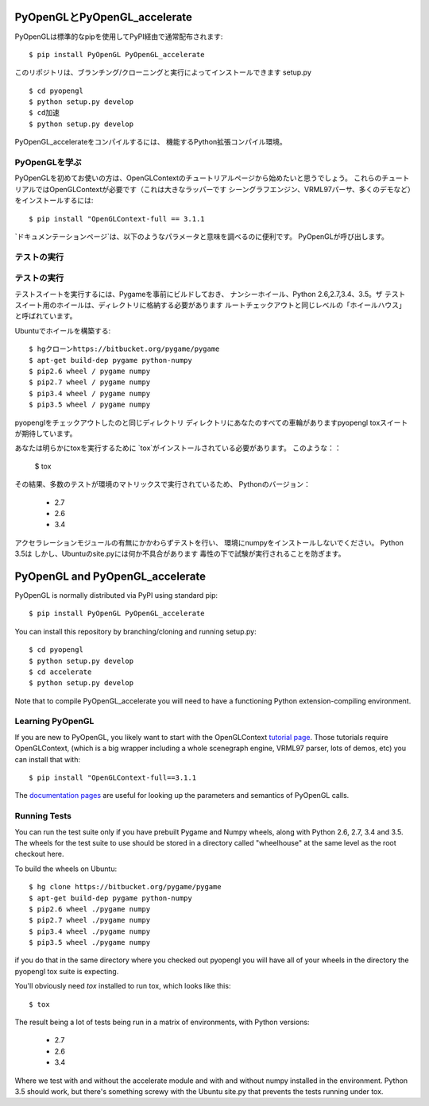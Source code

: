 
PyOpenGLとPyOpenGL_accelerate
=================================

PyOpenGLは標準的なpipを使用してPyPI経由で通常配布されます::

    $ pip install PyOpenGL PyOpenGL_accelerate

このリポジトリは、ブランチング/クローニングと実行によってインストールできます
setup.py ::

    $ cd pyopengl
    $ python setup.py develop
    $ cd加速
    $ python setup.py develop

PyOpenGL_accelerateをコンパイルするには、
機能するPython拡張コンパイル環境。

PyOpenGLを学ぶ
-----------------

PyOpenGLを初めてお使いの方は、OpenGLContextのチュートリアルページから始めたいと思うでしょう。
これらのチュートリアルではOpenGLContextが必要です（これは大きなラッパーです
シーングラフエンジン、VRML97パーサ、多くのデモなど）をインストールするには::

    $ pip install "OpenGLContext-full == 3.1.1

`ドキュメンテーションページ`は、以下のようなパラメータと意味を調べるのに便利です。
PyOpenGLが呼び出します。

.. _`tutorial page`：http://pyopengl.sourceforge.net/context/tutorials/index.html
.. _`documentation pages`：http://pyopengl.sourceforge.net/documentation/


テストの実行
--------------
テストの実行
--------------

テストスイートを実行するには、Pygameを事前にビルドしておき、
ナンシーホイール、Python 2.6,2.7,3.4、3.5。ザ
テストスイート用のホイールは、ディレクトリに格納する必要があります
ルートチェックアウトと同じレベルの「ホイールハウス」と呼ばれています。

Ubuntuでホイールを構築する::

    $ hgクローンhttps://bitbucket.org/pygame/pygame
    $ apt-get build-dep pygame python-numpy
    $ pip2.6 wheel / pygame numpy
    $ pip2.7 wheel / pygame numpy
    $ pip3.4 wheel / pygame numpy
    $ pip3.5 wheel / pygame numpy

pyopenglをチェックアウトしたのと同じディレクトリ
ディレクトリにあなたのすべての車輪がありますpyopengl
toxスイートが期待しています。

あなたは明らかにtoxを実行するために `tox`がインストールされている必要があります。
このような：：

    $ tox

その結果、多数のテストが環境のマトリックスで実行されているため、
Pythonのバージョン：

    * 2.7
    * 2.6
    * 3.4

アクセラレーションモジュールの有無にかかわらずテストを行い、
環境にnumpyをインストールしないでください。 Python 3.5は
しかし、Ubuntuのsite.pyには何か不具合があります
毒性の下で試験が実行されることを防ぎます。






PyOpenGL and PyOpenGL_accelerate
=================================

PyOpenGL is normally distributed via PyPI using standard pip::

    $ pip install PyOpenGL PyOpenGL_accelerate

You can install this repository by branching/cloning and running
setup.py::

    $ cd pyopengl
    $ python setup.py develop
    $ cd accelerate
    $ python setup.py develop

Note that to compile PyOpenGL_accelerate you will need to have 
a functioning Python extension-compiling environment.

Learning PyOpenGL
-----------------

If you are new to PyOpenGL, you likely want to start with the OpenGLContext `tutorial page`_.
Those tutorials require OpenGLContext, (which is a big wrapper including a whole
scenegraph engine, VRML97 parser, lots of demos, etc) you can install that with::

    $ pip install "OpenGLContext-full==3.1.1

The `documentation pages`_ are useful for looking up the parameters and semantics of 
PyOpenGL calls.

.. _`tutorial page`: http://pyopengl.sourceforge.net/context/tutorials/index.html
.. _`documentation pages`: http://pyopengl.sourceforge.net/documentation/


Running Tests
--------------

You can run the test suite only if you have prebuilt Pygame and 
Numpy wheels, along with Python 2.6, 2.7, 3.4 and 3.5. The 
wheels for the test suite to use should be stored in a directory
called "wheelhouse" at the same level as the root checkout here.

To build the wheels on Ubuntu::

    $ hg clone https://bitbucket.org/pygame/pygame
    $ apt-get build-dep pygame python-numpy
    $ pip2.6 wheel ./pygame numpy
    $ pip2.7 wheel ./pygame numpy
    $ pip3.4 wheel ./pygame numpy
    $ pip3.5 wheel ./pygame numpy

if you do that in the same directory where you checked out pyopengl
you will have all of your wheels in the directory the pyopengl 
tox suite is expecting.

You'll obviously need `tox` installed to run tox, which looks
like this::

    $ tox

The result being a lot of tests being run in a matrix of environments,
with Python versions:

    * 2.7
    * 2.6
    * 3.4

Where we test with and without the accelerate module and with and 
without numpy installed in the environment.  Python 3.5 should 
work, but there's something screwy with the Ubuntu site.py that 
prevents the tests running under tox.
